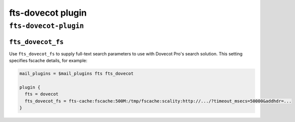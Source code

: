 .. _plugin-fts-dovecot:

===========================
fts-dovecot plugin
===========================

``fts-dovecot-plugin``
^^^^^^^^^^^^^^^^^^^^^^^
.. _plugin-fts-dovecot-setting_fts_dovecot_fs:

``fts_dovecot_fs``
--------------------

.. versionadded:: v2.2

Use ``fts_dovecot_fs`` to supply full-text search parameters to use with
Dovecot Pro's search solution. This setting specifies fscache details, for
example:

.. code-block:: none

  mail_plugins = $mail_plugins fts fts_dovecot

  plugin {
    fts = dovecot
    fts_dovecot_fs = fts-cache:fscache:500M:/tmp/fscache:scality:http://.../?timeout_msecs=50000&addhdr=...
  }

